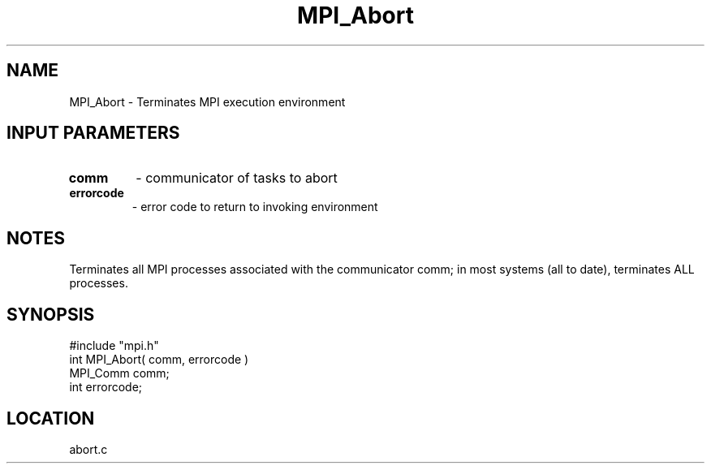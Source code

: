 .TH MPI_Abort 3 "9/29/1994" " " "MPI"
.SH NAME
MPI_Abort \- Terminates MPI execution environment

.SH INPUT PARAMETERS
.PD 0
.TP
.B comm 
- communicator of tasks to abort 
.PD 1
.PD 0
.TP
.B errorcode 
- error code to return to invoking environment 
.PD 1

.SH NOTES
Terminates all MPI processes associated with the communicator comm; in
most systems (all to date), terminates ALL processes.

.SH SYNOPSIS
.nf
#include "mpi.h"
int MPI_Abort( comm, errorcode )
MPI_Comm         comm;
int              errorcode;

.fi

.SH LOCATION
 abort.c
